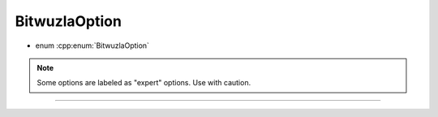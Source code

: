BitwuzlaOption
--------------

- enum :cpp:enum:`BitwuzlaOption`

.. note::

  Some options are labeled as "expert" options. Use with caution.

----

.. doxygenenum:: BitwuzlaOption
    :project: Bitwuzla_c
